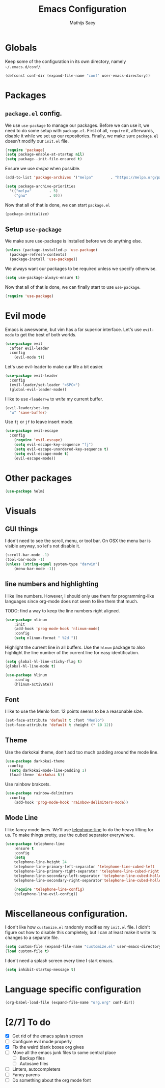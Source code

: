 #+TITLE: Emacs Configuration
#+AUTHOR: Mathijs Saey

* Globals

Keep some of the configuration in its own directory, namely =~/.emacs.d/conf/=.

#+BEGIN_SRC emacs-lisp
  (defconst conf-dir (expand-file-name "conf" user-emacs-directory))
#+END_SRC

* Packages
** =package.el= config.

We use =use-package= to manage our packages. Before we can use it, we need to
do some setup with =package.el=. First of all, =require= it, afterwards,
disable it while we set up our repositories. Finally, we make sure
=package.el= doesn't modify our =init.el= file.

#+BEGIN_SRC emacs-lisp
  (require 'package)
  (setq package-enable-at-startup nil)
  (setq package--init-file-ensured t)
#+END_SRC

Ensure we use /melpa/ when possible.

#+BEGIN_SRC emacs-lisp
  (add-to-list 'package-archives '("melpa"        . "https://melpa.org/packages/"))

  (setq package-archive-priorities
    '(("melpa"        . 5)
      ("gnu"          . 0)))
#+END_SRC

Now that all of that is done, we can start =package.el=

#+BEGIN_SRC emacs-lisp
  (package-initialize)
#+END_SRC
** Setup =use-package=

We make sure use-package is installed before we do anything else.

#+BEGIN_SRC emacs-lisp
  (unless (package-installed-p 'use-package)
    (package-refresh-contents)
    (package-install 'use-package))
#+END_SRC

We always want our packages to be required unless we specify otherwise.

#+BEGIN_SRC emacs-lisp
  (setq use-package-always-ensure t)
#+END_SRC

Now that all of that is done, we can finally start to use =use-package=.

#+BEGIN_SRC emacs-lisp
  (require 'use-package)
#+END_SRC
* Evil mode
 
Emacs is aweswome, but vim has a far superior interface. Let's use
=evil-mode= to get the best of both worlds.

#+BEGIN_SRC emacs-lisp
  (use-package evil
    :after evil-leader
    :config
      (evil-mode t))
#+END_SRC

Let's use evil-leader to make our life a bit easier.

#+BEGIN_SRC emacs-lisp
  (use-package evil-leader
    :config
    (evil-leader/set-leader "<SPC>")
    (global-evil-leader-mode)) 
#+END_SRC

I like to use =<leader>w= to /write/ my current buffer.

#+BEGIN_SRC emacs-lisp
  (evil-leader/set-key
    "w" 'save-buffer)
#+END_SRC

Use =fj= or =jf= to leave insert mode.

#+BEGIN_SRC emacs-lisp
  (use-package evil-escape
    :config
      (require 'evil-escape)
      (setq evil-escape-key-sequence "fj")
      (setq evil-escape-unordered-key-sequence t)
      (setq evil-escape-mode t)
      (evil-escape-mode))
#+END_SRC

* Other packages

#+BEGIN_SRC emacs-lisp
  (use-package helm)
#+END_SRC
* Visuals
** GUI things

I don't need to see the scroll, menu, or tool bar.
On OSX the menu bar is visible anyway, so let's not disable it.

#+BEGIN_SRC emacs-lisp
(scroll-bar-mode -1)
(tool-bar-mode -1)
(unless (string-equal system-type "darwin")
	(menu-bar-mode -1))
#+END_SRC

** line numbers and highlighting

I like line numbers. However, I should only use them for programming-like
languages since org-mode does not seem to like them that much.

TODO: find a way to keep the line numbers right aligned.

#+BEGIN_SRC emacs-lisp
(use-package nlinum
    :init
    (add-hook 'prog-mode-hook 'nlinum-mode)
    :config
    (setq nlinum-format " %2d "))
#+END_SRC

Highlight the current line in all buffers. Use the =hlnum= package to also
highlight the line number of the current line for easy identification.

#+BEGIN_SRC emacs-lisp
(setq global-hl-line-sticky-flag t)
(global-hl-line-mode t)

(use-package hlinum
    :config
    (hlinum-activate))
#+END_SRC

** Font
   
I like to use the Menlo font. 12 points seems to be a reasonable size.

#+BEGIN_SRC emacs-lisp
(set-face-attribute 'default t :font "Menlo")
(set-face-attribute 'default t :height (* 10 12))
#+END_SRC
** Theme

Use the darkokai theme, don't add too much padding around the mode line.

#+BEGIN_SRC emacs-lisp
  (use-package darkokai-theme
   :config
    (setq darkokai-mode-line-padding 1)
    (load-theme 'darkokai t))
#+END_SRC

Use rainbow brakcets.

#+BEGIN_SRC emacs-lisp
  (use-package rainbow-delimiters
    :config
      (add-hook 'prog-mode-hook 'rainbow-delimiters-mode))
#+END_SRC

** Mode Line

I like fancy mode lines. We'll use
[[https://github.com/dbordak/telephone-line][telephone-line]] to do the heavy
lifting for us. To make things pretty, use the cubed separator everywhere.

#+BEGIN_SRC emacs-lisp
(use-package telephone-line
    :ensure t
    :config
    (setq
	telephone-line-height 24
	telephone-line-primary-left-separator 'telephone-line-cubed-left
	telephone-line-primary-right-separator 'telephone-line-cubed-right
	telephone-line-secondary-left-separator 'telephone-line-cubed-hollow-left
	telephone-line-secondary-right-separator'telephone-line-cubed-hollow-right)

    (require 'telephone-line-config)
    (telephone-line-evil-config))
#+END_SRC

* Miscellaneous configuration.

I don't like how =customize.el= randomly modifies my =init.el= file. I didn't
figure out how to disable this completely, but I can at least make it write
its changes to a separate file.

#+BEGIN_SRC emacs-lisp
  (setq custom-file (expand-file-name "customize.el" user-emacs-directory))
  (load custom-file t)
#+END_SRC

I don't need a splash screen every time I start emacs.

#+BEGIN_SRC emacs-lisp
  (setq inhibit-startup-message t) 
#+END_SRC

* Language specific configuration

#+BEGIN_SRC emacs-lisp
  (org-babel-load-file (expand-file-name "org.org" conf-dir))
#+END_SRC

* [2/7] To do
- [X] Get rid of the emacs splash screen
- [ ] Configure evil mode properly
- [X] Fix the weird blank boxes org gives
- [ ] Move all the emacs junk files to some central place
  - [ ] Backup files
  - [ ] Autosave files
- [ ] Linters, autocompleters
- [ ] Fancy parens
- [ ] Do something about the org mode font
